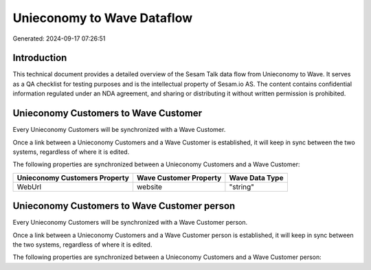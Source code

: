 ===========================
Unieconomy to Wave Dataflow
===========================

Generated: 2024-09-17 07:26:51

Introduction
------------

This technical document provides a detailed overview of the Sesam Talk data flow from Unieconomy to Wave. It serves as a QA checklist for testing purposes and is the intellectual property of Sesam.io AS. The content contains confidential information regulated under an NDA agreement, and sharing or distributing it without written permission is prohibited.

Unieconomy Customers to Wave Customer
-------------------------------------
Every Unieconomy Customers will be synchronized with a Wave Customer.

Once a link between a Unieconomy Customers and a Wave Customer is established, it will keep in sync between the two systems, regardless of where it is edited.

The following properties are synchronized between a Unieconomy Customers and a Wave Customer:

.. list-table::
   :header-rows: 1

   * - Unieconomy Customers Property
     - Wave Customer Property
     - Wave Data Type
   * - WebUrl
     - website
     - "string"


Unieconomy Customers to Wave Customer person
--------------------------------------------
Every Unieconomy Customers will be synchronized with a Wave Customer person.

Once a link between a Unieconomy Customers and a Wave Customer person is established, it will keep in sync between the two systems, regardless of where it is edited.

The following properties are synchronized between a Unieconomy Customers and a Wave Customer person:

.. list-table::
   :header-rows: 1

   * - Unieconomy Customers Property
     - Wave Customer person Property
     - Wave Data Type

